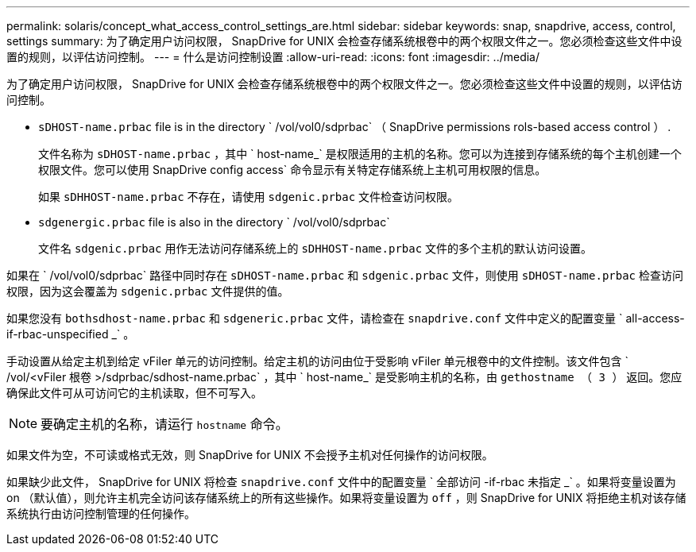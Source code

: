 ---
permalink: solaris/concept_what_access_control_settings_are.html 
sidebar: sidebar 
keywords: snap, snapdrive, access, control, settings 
summary: 为了确定用户访问权限， SnapDrive for UNIX 会检查存储系统根卷中的两个权限文件之一。您必须检查这些文件中设置的规则，以评估访问控制。 
---
= 什么是访问控制设置
:allow-uri-read: 
:icons: font
:imagesdir: ../media/


[role="lead"]
为了确定用户访问权限， SnapDrive for UNIX 会检查存储系统根卷中的两个权限文件之一。您必须检查这些文件中设置的规则，以评估访问控制。

* `sDHOST-name.prbac` file is in the directory ` /vol/vol0/sdprbac` （ SnapDrive permissions rols-based access control ） .
+
文件名称为 `sDHOST-name.prbac` ，其中 ` host-name_` 是权限适用的主机的名称。您可以为连接到存储系统的每个主机创建一个权限文件。您可以使用 SnapDrive config access` 命令显示有关特定存储系统上主机可用权限的信息。

+
如果 `sDHHOST-name.prbac` 不存在，请使用 `sdgenic.prbac` 文件检查访问权限。

* `sdgenergic.prbac` file is also in the directory ` /vol/vol0/sdprbac`
+
文件名 `sdgenic.prbac` 用作无法访问存储系统上的 `sDHHOST-name.prbac` 文件的多个主机的默认访问设置。



如果在 ` /vol/vol0/sdprbac` 路径中同时存在 `sDHOST-name.prbac` 和 `sdgenic.prbac` 文件，则使用 `sDHOST-name.prbac` 检查访问权限，因为这会覆盖为 `sdgenic.prbac` 文件提供的值。

如果您没有 `bothsdhost-name.prbac` 和 `sdgeneric.prbac` 文件，请检查在 `snapdrive.conf` 文件中定义的配置变量 ` all-access-if-rbac-unspecified _` 。

手动设置从给定主机到给定 vFiler 单元的访问控制。给定主机的访问由位于受影响 vFiler 单元根卷中的文件控制。该文件包含 ` /vol/<vFiler 根卷 >/sdprbac/sdhost-name.prbac` ，其中 ` host-name_` 是受影响主机的名称，由 `gethostname （ 3 ）` 返回。您应确保此文件可从可访问它的主机读取，但不可写入。


NOTE: 要确定主机的名称，请运行 `hostname` 命令。

如果文件为空，不可读或格式无效，则 SnapDrive for UNIX 不会授予主机对任何操作的访问权限。

如果缺少此文件， SnapDrive for UNIX 将检查 `snapdrive.conf` 文件中的配置变量 ` 全部访问 -if-rbac 未指定 _` 。如果将变量设置为 on （默认值），则允许主机完全访问该存储系统上的所有这些操作。如果将变量设置为 `off` ，则 SnapDrive for UNIX 将拒绝主机对该存储系统执行由访问控制管理的任何操作。
